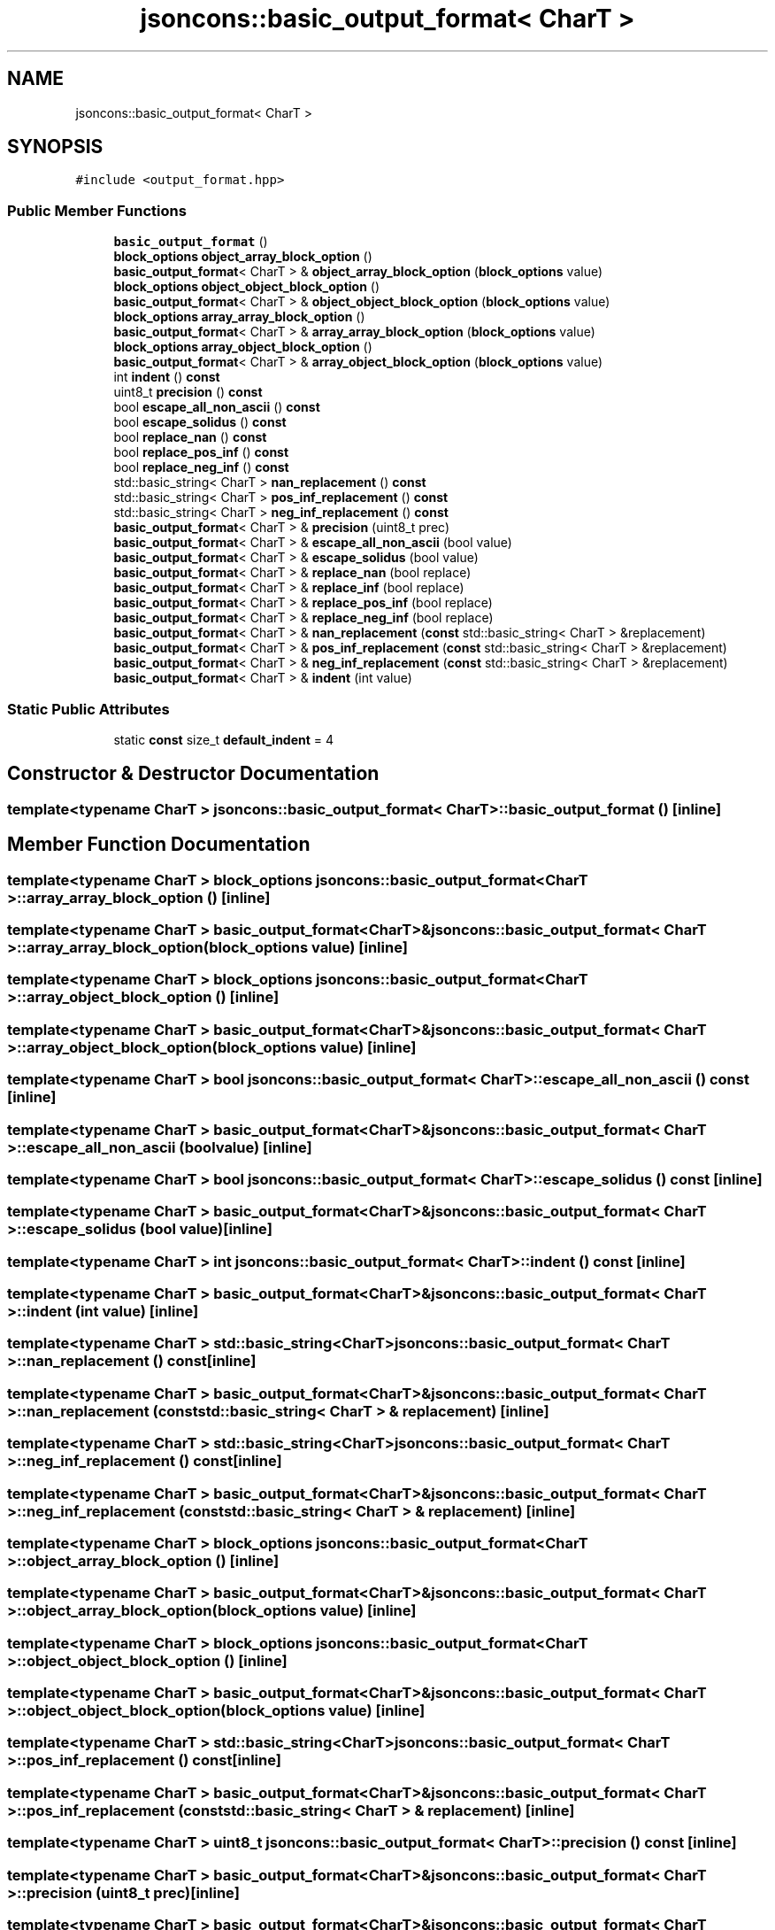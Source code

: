 .TH "jsoncons::basic_output_format< CharT >" 3 "Sun Jul 12 2020" "My Project" \" -*- nroff -*-
.ad l
.nh
.SH NAME
jsoncons::basic_output_format< CharT >
.SH SYNOPSIS
.br
.PP
.PP
\fC#include <output_format\&.hpp>\fP
.SS "Public Member Functions"

.in +1c
.ti -1c
.RI "\fBbasic_output_format\fP ()"
.br
.ti -1c
.RI "\fBblock_options\fP \fBobject_array_block_option\fP ()"
.br
.ti -1c
.RI "\fBbasic_output_format\fP< CharT > & \fBobject_array_block_option\fP (\fBblock_options\fP value)"
.br
.ti -1c
.RI "\fBblock_options\fP \fBobject_object_block_option\fP ()"
.br
.ti -1c
.RI "\fBbasic_output_format\fP< CharT > & \fBobject_object_block_option\fP (\fBblock_options\fP value)"
.br
.ti -1c
.RI "\fBblock_options\fP \fBarray_array_block_option\fP ()"
.br
.ti -1c
.RI "\fBbasic_output_format\fP< CharT > & \fBarray_array_block_option\fP (\fBblock_options\fP value)"
.br
.ti -1c
.RI "\fBblock_options\fP \fBarray_object_block_option\fP ()"
.br
.ti -1c
.RI "\fBbasic_output_format\fP< CharT > & \fBarray_object_block_option\fP (\fBblock_options\fP value)"
.br
.ti -1c
.RI "int \fBindent\fP () \fBconst\fP"
.br
.ti -1c
.RI "uint8_t \fBprecision\fP () \fBconst\fP"
.br
.ti -1c
.RI "bool \fBescape_all_non_ascii\fP () \fBconst\fP"
.br
.ti -1c
.RI "bool \fBescape_solidus\fP () \fBconst\fP"
.br
.ti -1c
.RI "bool \fBreplace_nan\fP () \fBconst\fP"
.br
.ti -1c
.RI "bool \fBreplace_pos_inf\fP () \fBconst\fP"
.br
.ti -1c
.RI "bool \fBreplace_neg_inf\fP () \fBconst\fP"
.br
.ti -1c
.RI "std::basic_string< CharT > \fBnan_replacement\fP () \fBconst\fP"
.br
.ti -1c
.RI "std::basic_string< CharT > \fBpos_inf_replacement\fP () \fBconst\fP"
.br
.ti -1c
.RI "std::basic_string< CharT > \fBneg_inf_replacement\fP () \fBconst\fP"
.br
.ti -1c
.RI "\fBbasic_output_format\fP< CharT > & \fBprecision\fP (uint8_t prec)"
.br
.ti -1c
.RI "\fBbasic_output_format\fP< CharT > & \fBescape_all_non_ascii\fP (bool value)"
.br
.ti -1c
.RI "\fBbasic_output_format\fP< CharT > & \fBescape_solidus\fP (bool value)"
.br
.ti -1c
.RI "\fBbasic_output_format\fP< CharT > & \fBreplace_nan\fP (bool replace)"
.br
.ti -1c
.RI "\fBbasic_output_format\fP< CharT > & \fBreplace_inf\fP (bool replace)"
.br
.ti -1c
.RI "\fBbasic_output_format\fP< CharT > & \fBreplace_pos_inf\fP (bool replace)"
.br
.ti -1c
.RI "\fBbasic_output_format\fP< CharT > & \fBreplace_neg_inf\fP (bool replace)"
.br
.ti -1c
.RI "\fBbasic_output_format\fP< CharT > & \fBnan_replacement\fP (\fBconst\fP std::basic_string< CharT > &replacement)"
.br
.ti -1c
.RI "\fBbasic_output_format\fP< CharT > & \fBpos_inf_replacement\fP (\fBconst\fP std::basic_string< CharT > &replacement)"
.br
.ti -1c
.RI "\fBbasic_output_format\fP< CharT > & \fBneg_inf_replacement\fP (\fBconst\fP std::basic_string< CharT > &replacement)"
.br
.ti -1c
.RI "\fBbasic_output_format\fP< CharT > & \fBindent\fP (int value)"
.br
.in -1c
.SS "Static Public Attributes"

.in +1c
.ti -1c
.RI "static \fBconst\fP size_t \fBdefault_indent\fP = 4"
.br
.in -1c
.SH "Constructor & Destructor Documentation"
.PP 
.SS "template<typename CharT > \fBjsoncons::basic_output_format\fP< CharT >::\fBbasic_output_format\fP ()\fC [inline]\fP"

.SH "Member Function Documentation"
.PP 
.SS "template<typename CharT > \fBblock_options\fP \fBjsoncons::basic_output_format\fP< CharT >::array_array_block_option ()\fC [inline]\fP"

.SS "template<typename CharT > \fBbasic_output_format\fP<CharT>& \fBjsoncons::basic_output_format\fP< CharT >::array_array_block_option (\fBblock_options\fP value)\fC [inline]\fP"

.SS "template<typename CharT > \fBblock_options\fP \fBjsoncons::basic_output_format\fP< CharT >::array_object_block_option ()\fC [inline]\fP"

.SS "template<typename CharT > \fBbasic_output_format\fP<CharT>& \fBjsoncons::basic_output_format\fP< CharT >::array_object_block_option (\fBblock_options\fP value)\fC [inline]\fP"

.SS "template<typename CharT > bool \fBjsoncons::basic_output_format\fP< CharT >::escape_all_non_ascii () const\fC [inline]\fP"

.SS "template<typename CharT > \fBbasic_output_format\fP<CharT>& \fBjsoncons::basic_output_format\fP< CharT >::escape_all_non_ascii (bool value)\fC [inline]\fP"

.SS "template<typename CharT > bool \fBjsoncons::basic_output_format\fP< CharT >::escape_solidus () const\fC [inline]\fP"

.SS "template<typename CharT > \fBbasic_output_format\fP<CharT>& \fBjsoncons::basic_output_format\fP< CharT >::escape_solidus (bool value)\fC [inline]\fP"

.SS "template<typename CharT > int \fBjsoncons::basic_output_format\fP< CharT >::indent () const\fC [inline]\fP"

.SS "template<typename CharT > \fBbasic_output_format\fP<CharT>& \fBjsoncons::basic_output_format\fP< CharT >::indent (int value)\fC [inline]\fP"

.SS "template<typename CharT > std::basic_string<CharT> \fBjsoncons::basic_output_format\fP< CharT >::nan_replacement () const\fC [inline]\fP"

.SS "template<typename CharT > \fBbasic_output_format\fP<CharT>& \fBjsoncons::basic_output_format\fP< CharT >::nan_replacement (\fBconst\fP std::basic_string< CharT > & replacement)\fC [inline]\fP"

.SS "template<typename CharT > std::basic_string<CharT> \fBjsoncons::basic_output_format\fP< CharT >::neg_inf_replacement () const\fC [inline]\fP"

.SS "template<typename CharT > \fBbasic_output_format\fP<CharT>& \fBjsoncons::basic_output_format\fP< CharT >::neg_inf_replacement (\fBconst\fP std::basic_string< CharT > & replacement)\fC [inline]\fP"

.SS "template<typename CharT > \fBblock_options\fP \fBjsoncons::basic_output_format\fP< CharT >::object_array_block_option ()\fC [inline]\fP"

.SS "template<typename CharT > \fBbasic_output_format\fP<CharT>& \fBjsoncons::basic_output_format\fP< CharT >::object_array_block_option (\fBblock_options\fP value)\fC [inline]\fP"

.SS "template<typename CharT > \fBblock_options\fP \fBjsoncons::basic_output_format\fP< CharT >::object_object_block_option ()\fC [inline]\fP"

.SS "template<typename CharT > \fBbasic_output_format\fP<CharT>& \fBjsoncons::basic_output_format\fP< CharT >::object_object_block_option (\fBblock_options\fP value)\fC [inline]\fP"

.SS "template<typename CharT > std::basic_string<CharT> \fBjsoncons::basic_output_format\fP< CharT >::pos_inf_replacement () const\fC [inline]\fP"

.SS "template<typename CharT > \fBbasic_output_format\fP<CharT>& \fBjsoncons::basic_output_format\fP< CharT >::pos_inf_replacement (\fBconst\fP std::basic_string< CharT > & replacement)\fC [inline]\fP"

.SS "template<typename CharT > uint8_t \fBjsoncons::basic_output_format\fP< CharT >::precision () const\fC [inline]\fP"

.SS "template<typename CharT > \fBbasic_output_format\fP<CharT>& \fBjsoncons::basic_output_format\fP< CharT >::precision (uint8_t prec)\fC [inline]\fP"

.SS "template<typename CharT > \fBbasic_output_format\fP<CharT>& \fBjsoncons::basic_output_format\fP< CharT >::replace_inf (bool replace)\fC [inline]\fP"

.SS "template<typename CharT > bool \fBjsoncons::basic_output_format\fP< CharT >::replace_nan () const\fC [inline]\fP"

.SS "template<typename CharT > \fBbasic_output_format\fP<CharT>& \fBjsoncons::basic_output_format\fP< CharT >::replace_nan (bool replace)\fC [inline]\fP"

.SS "template<typename CharT > bool \fBjsoncons::basic_output_format\fP< CharT >::replace_neg_inf () const\fC [inline]\fP"

.SS "template<typename CharT > \fBbasic_output_format\fP<CharT>& \fBjsoncons::basic_output_format\fP< CharT >::replace_neg_inf (bool replace)\fC [inline]\fP"

.SS "template<typename CharT > bool \fBjsoncons::basic_output_format\fP< CharT >::replace_pos_inf () const\fC [inline]\fP"

.SS "template<typename CharT > \fBbasic_output_format\fP<CharT>& \fBjsoncons::basic_output_format\fP< CharT >::replace_pos_inf (bool replace)\fC [inline]\fP"

.SH "Member Data Documentation"
.PP 
.SS "template<typename CharT > \fBconst\fP size_t \fBjsoncons::basic_output_format\fP< CharT >::default_indent = 4\fC [static]\fP"


.SH "Author"
.PP 
Generated automatically by Doxygen for My Project from the source code\&.
